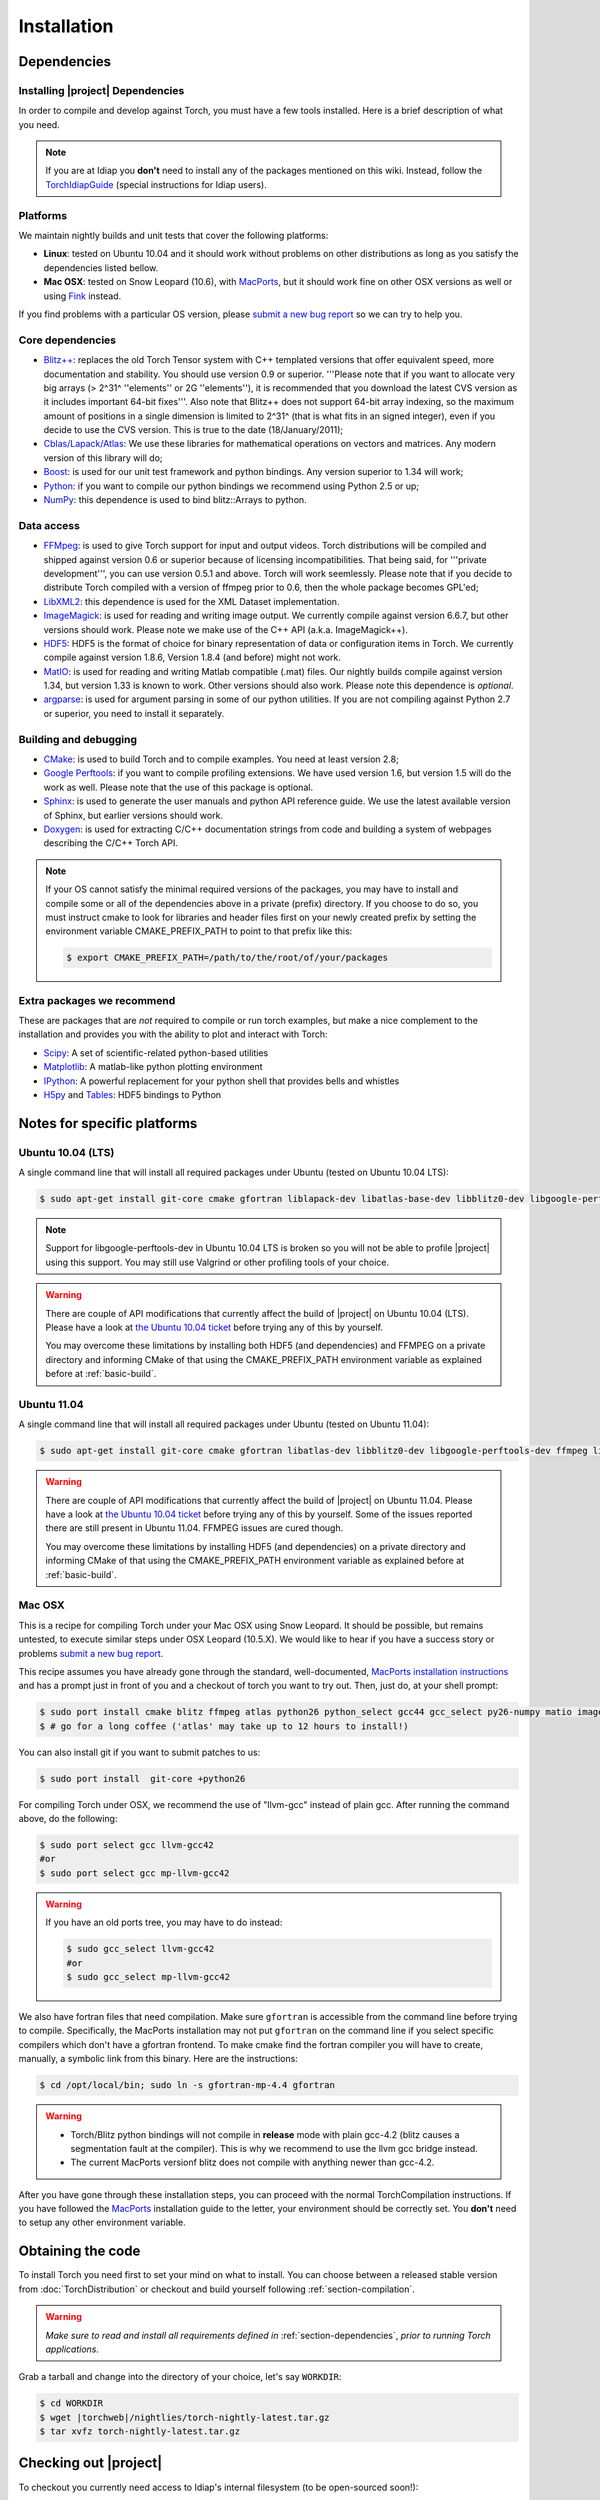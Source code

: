 **************
 Installation
**************

.. _section-dependencies:

Dependencies
------------

Installing |project| Dependencies
=================================

In order to compile and develop against Torch, you must have a few tools
installed. Here is a brief description of what you need.

.. note::
   If you are at Idiap you **don't** need to install any of the packages
   mentioned on this wiki. Instead, follow the `TorchIdiapGuide`_ (special
   instructions for Idiap users).

Platforms
=========

We maintain nightly builds and unit tests that cover the following platforms:

* **Linux**: tested on Ubuntu 10.04 and it should work without problems on
  other distributions as long as you satisfy the dependencies listed bellow.
* **Mac OSX**: tested on Snow Leopard (10.6), with `MacPorts`_, but it should
  work fine on other OSX versions as well or using `Fink`_ instead.

If you find problems with a particular OS version, please `submit a new bug
report`_ so we can try to help you.

Core dependencies
=================

* `Blitz++`_: replaces the old Torch Tensor system with C++ templated
  versions that offer equivalent speed, more documentation and stability. You
  should use version 0.9 or superior. '''Please note that if you want to
  allocate very big arrays (> 2^31^ ''elements'' or 2G ''elements''), it is
  recommended that you download the latest CVS version as it includes important
  64-bit fixes'''. Also note that Blitz++ does not support 64-bit array
  indexing, so the maximum amount of positions in a single dimension is limited
  to 2^31^  (that is what fits in an signed integer), even if you decide to use
  the CVS version. This is true to the date (18/January/2011);
* `Cblas/Lapack/Atlas`_: We use these libraries for mathematical operations
  on vectors and matrices. Any modern version of this library will do;
* `Boost`_: is used for our unit test framework and python bindings. Any
  version superior to 1.34 will work;
* `Python`_: if you want to compile our python bindings we recommend using
  Python 2.5 or up;
* `NumPy`_: this dependence is used to bind blitz::Arrays to python.

Data access
===========

* `FFMpeg`_: is used to give Torch support for input and output videos.
  Torch distributions will be compiled and shipped against version 0.6 or
  superior because of licensing incompatibilities. That being said, for
  '''private development''', you can use version 0.5.1 and above. Torch will
  work seemlessly. Please note that if you decide to distribute Torch compiled
  with a version of ffmpeg prior to 0.6, then the whole package becomes GPL'ed;
* `LibXML2`_: this dependence is used for the XML Dataset implementation.
* `ImageMagick`_: is used for reading and writing image output. We
  currently compile against version 6.6.7, but other versions should work.
  Please note we make use of the C++ API (a.k.a. ImageMagick++).
* `HDF5`_: HDF5 is the format of choice for binary representation of data
  or configuration items in Torch. We currently compile against version 1.8.6,
  Version 1.8.4 (and before) might not work.
* `MatIO`_: is used for reading and writing Matlab compatible (.mat) files.
  Our nightly builds compile against version 1.34, but version 1.33 is known to
  work. Other versions should also work. Please note this dependence is
  *optional*.
* `argparse`_: is used for argument parsing in some of our python utilities. If
  you are not compiling against Python 2.7 or superior, you need to install it
  separately.

.. _basic-build:

Building and debugging
======================

* `CMake`_: is used to build Torch and to compile examples. You need at
  least version 2.8;
* `Google Perftools`_: if you want to compile profiling extensions. We have
  used version 1.6, but version 1.5 will do the work as well. Please note that
  the use of this package is optional.
* `Sphinx`_: is used to generate the user manuals and python API reference
  guide. We use the latest available version of Sphinx, but earlier versions
  should work.
* `Doxygen`_: is used for extracting C/C++ documentation strings from code
  and building a system of webpages describing the C/C++ Torch API.

.. note::
   If your OS cannot satisfy the minimal required versions of the packages, you
   may have to install and compile some or all of the dependencies above in a
   private (prefix) directory. If you choose to do so, you must instruct cmake
   to look for libraries and header files first on your newly created prefix by
   setting the environment variable CMAKE_PREFIX_PATH to point to that prefix
   like this:

   .. code-block:: sh

      $ export CMAKE_PREFIX_PATH=/path/to/the/root/of/your/packages

Extra packages we recommend
===========================

These are packages that are *not* required to compile or run torch examples,
but make a nice complement to the installation and provides you with the
ability to plot and interact with Torch:

* `Scipy`_: A set of scientific-related python-based utilities
* `Matplotlib`_: A matlab-like python plotting environment
* `IPython`_: A powerful replacement for your python shell that provides bells
  and whistles
* `H5py`_ and `Tables`_: HDF5 bindings to Python

Notes for specific platforms
----------------------------

Ubuntu 10.04 (LTS)
==================

A single command line that will install all required packages under Ubuntu
(tested on Ubuntu 10.04 LTS):

.. code-block:: sh

   $ sudo apt-get install git-core cmake gfortran liblapack-dev libatlas-base-dev libblitz0-dev libgoogle-perftools0 ffmpeg libavcodec-dev libswscale-dev libboost-all-dev libavformat-dev graphviz libxml2-dev libmatio-dev libmagick++9-dev python-scipy python-numpy python-matplotlib ipython h5utils hdf5-tools libhdf5-doc python-h5py python-tables python-tables-doc libhdf5-serial-dev python-argparse

.. note::

  Support for libgoogle-perftools-dev in Ubuntu 10.04 LTS is broken so you will
  not be able to profile |project| using this support. You may still use
  Valgrind or other profiling tools of your choice.

.. warning::

  There are couple of API modifications that currently affect the build of
  |project| on Ubuntu 10.04 (LTS). Please have a look at `the Ubuntu 10.04
  ticket`_ before trying any of this by yourself.

  You may overcome these limitations by installing both HDF5 (and dependencies)
  and FFMPEG on a private directory and informing CMake of that using
  the CMAKE_PREFIX_PATH environment variable as explained before at
  :ref:`basic-build`.

Ubuntu 11.04
============

A single command line that will install all required packages under Ubuntu
(tested on Ubuntu 11.04):

.. code-block:: sh

   $ sudo apt-get install git-core cmake gfortran libatlas-dev libblitz0-dev libgoogle-perftools-dev ffmpeg libavcodec-dev libswscale-dev libboost-all-dev libavformat-dev graphviz libxml2-dev libmatio-dev libmagick++9-dev python-scipy python-numpy python-matplotlib ipython h5utils hdf5-tools libhdf5-doc python-h5py python-tables python-tables-doc libhdf5-serial-dev

.. warning::

  There are couple of API modifications that currently affect the build of
  |project| on Ubuntu 11.04. Please have a look at `the Ubuntu 10.04
  ticket`_ before trying any of this by yourself. Some of the issues reported
  there are still present in Ubuntu 11.04. FFMPEG issues are cured though.

  You may overcome these limitations by installing HDF5 (and dependencies)
  on a private directory and informing CMake of that using the
  CMAKE_PREFIX_PATH environment variable as explained before at
  :ref:`basic-build`.

Mac OSX
=======

This is a recipe for compiling Torch under your Mac OSX using Snow Leopard. It
should be possible, but remains untested, to execute similar steps under OSX
Leopard (10.5.X). We would like to hear if you have a success story or problems
`submit a new bug report`_.

This recipe assumes you have already gone through the standard,
well-documented, `MacPorts installation instructions`_ and has a prompt just in
front of you and a checkout of torch you want to try out. Then, just do, at
your shell prompt:

.. code-block:: sh

   $ sudo port install cmake blitz ffmpeg atlas python26 python_select gcc44 gcc_select py26-numpy matio imagemagick py26-ipython py26-matplotlib google-perftools doxygen py26-sphinx hdf5-18 py26-h5py py26-tables py26-argparse boost +python26 
   $ # go for a long coffee ('atlas' may take up to 12 hours to install!)

You can also install git if you want to submit patches to us:

.. code-block:: sh

   $ sudo port install  git-core +python26

For compiling Torch under OSX, we recommend the use of "llvm-gcc" instead of
plain gcc. After running the command above, do the following:

.. code-block:: sh

   $ sudo port select gcc llvm-gcc42
   #or
   $ sudo port select gcc mp-llvm-gcc42

.. warning::

  If you have an old ports tree, you may have to do instead:

  .. code-block:: sh

     $ sudo gcc_select llvm-gcc42
     #or
     $ sudo gcc_select mp-llvm-gcc42

We also have fortran files that need compilation. Make sure ``gfortran`` is
accessible from the command line before trying to compile. Specifically, the
MacPorts installation may not put ``gfortran`` on the command line if you
select specific compilers which don't have a gfortran frontend.  To make cmake
find the fortran compiler you will have to create, manually, a symbolic link
from this binary. Here are the instructions:

.. code-block:: sh

   $ cd /opt/local/bin; sudo ln -s gfortran-mp-4.4 gfortran

.. warning::
   * Torch/Blitz python bindings will not compile in **release** mode with plain
     gcc-4.2 (blitz causes a segmentation fault at the compiler). This is why
     we recommend to use the llvm gcc bridge instead.

   * The current MacPorts versionf blitz does not compile with anything newer
     than gcc-4.2.

After you have gone through these installation steps, you can proceed with the
normal TorchCompilation instructions. If you have followed the
`MacPorts`_ installation guide to the letter, your environment should be
correctly set. You **don't** need to setup any other environment variable.

Obtaining the code
------------------

To install Torch you need first to set your mind on what to install. You can
choose between a released stable version from :doc:`TorchDistribution` or
checkout and build yourself following :ref:`section-compilation`.

.. warning::
  *Make sure to read  and install all requirements defined in*
  :ref:`section-dependencies`, *prior to running Torch applications.*

Grab a tarball and change into the directory of your choice, let's say
``WORKDIR``:

.. code-block:: sh

  $ cd WORKDIR
  $ wget |torchweb|/nightlies/torch-nightly-latest.tar.gz
  $ tar xvfz torch-nightly-latest.tar.gz

.. _section-checkout:

Checking out |project|
----------------------

To checkout you currently need access to Idiap's internal filesystem (to be
open-sourced soon!):

.. code-block:: sh

   $ git clone username@machine.idiap.ch:/idiap/group/torch5spro/git/torch5spro.git

You have to fill the ``username`` and ``machine`` bits with your Idiap username
and the machine you want to use for ssh. Please note that in order to push
changes you need that ``machine`` does have `BuildBot`_ packages installed so
that our build server is correctly informed of changes. Please contact one of
the |project| developers to learn about existing machines with packages
pre-installed.

.. _section-compilation:

Compiling the code
------------------

If you decided to download a source-form distribution. You need to compile it
in the destination machine before using it. Just execute:

.. code-block:: sh
   
   $ cd torch5spro-x.y
   $ bin/debug.sh
   # or
   $ bin/release.sh

This will compile and install (under the directory `install` in the current
working directory) all libraries, executables and headers available in
|project|. You can fine tune the behavior of these shell scripts by looking up
its help message:

.. code-block:: sh

   $ bin/debug.sh --help
   # or
   $ bin/release.sh --help

Troubleshooting compilation
===========================

Most of the problems concerning compilation come from not satisfying correctly
the :ref:`section-dependencies` (such as `FFmpeg`_, `ImageMagick`_, etc). Start
by double-checking every dependency or base OS and check everything is as
expected. If you cannot go through, please `submit a new bug report`_ in
our tracking system. At this time make sure to specify your OS version and the
versions of the external dependencies so we can try to reproduce the failure.


.. Place here references to all citations in lower case

.. _macports: http://www.macports.org
.. _macports installation instructions: http://www.macports.org/install.php
.. _fink: http://www.finkproject.org
.. _submit a new bug report: https://www.idiap.ch/software/torch5spro/newticket
.. _blitz++: http://www.oonumerics.org/blitz
.. _cmake: http://www.cmake.org
.. _ffmpeg: http://www.ffmpeg.org
.. _cblas/lapack/atlas: http://www.netlib.org Cblas/Lapack/Atlas
.. _boost: http://www.boost.org
.. _python: http://www.python.org
.. _google perftools: http://code.google.com/p/google-perftools
.. _numpy: http://http://numpy.scipy.org
.. _libxml2: http://xmlsoft.org
.. _doxygen: http://www.doxygen.org
.. _sphinx: http://sphinx.pocoo.org
.. _matio: http://matio.sourceforge.net
.. _imagemagick: http://www.imagemagick.org
.. _hdf5: http://www.hdfgroup.org/HDF5
.. _scipy: http://www.scipy.org
.. _ipython: http://ipython.scipy.org
.. _h5py: http://code.google.com/p/h5py/
.. _tables: http://www.pytables.org
.. _matplotlib: http://matplotlib.sourceforge.net
.. _torchidiapguide: https://www.idiap.ch/software/torch5spro/wiki/TorchIdiapGuide
.. _buildbot: http://trac.buildbot.net
.. _the Ubuntu 10.04 ticket: http://www.idiap.ch/software/torch5spro/ticket/89/
.. _argparse: http://code.google.com/p/argparse/
